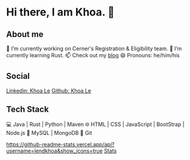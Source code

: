 * Hi there, I am Khoa. 👋


** About me

🔭 I’m currently working on Cerner's Registration & Eligibility team.
🌱 I’m currently learning Rust.
📫 Check out my [[https://lendkhoa.gitlab.io/][blog]] 
😄 Pronouns: he/him/his

** Social
[[https://img.shields.io/badge/-KhoaLe-blue?style=flat-square&logo=Linkedin&logoColor=white&link=https://www.linkedin.com/in/KhoaLe/][Linkedin: Khoa Le]]
[[https://img.shields.io/github/followers/sandipsubedi?label=follow&style=social)][Github: Khoa Le]]


** Tech Stack
💻  Java | Rust | Python | Maven
🌐  HTML | CSS | JavaScript | BootStrap | Node.js
💾  MySQL | MongoDB
🔧  Git

[[https://github.com/lendkhoa][https://github-readme-stats.vercel.app/api?username=lendkhoa&show_icons=true]]
[[https://github-readme-stats.vercel.app/api/top-langs/?username=lendkhoa&layout=compact&theme=radical][Stats]]
